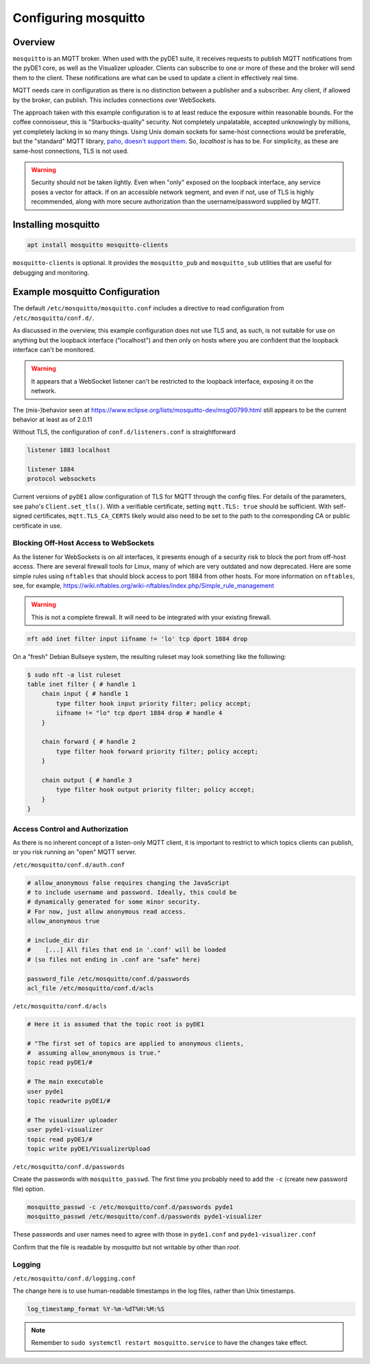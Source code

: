 ..
    Copyright © 2021 Jeff Kletsky. All Rights Reserved.

    License for this software, part of the pyDE1 package, is granted under
    GNU General Public License v3.0 only
    SPDX-License-Identifier: GPL-3.0-only

=====================
Configuring mosquitto
=====================

--------
Overview
--------

``mosquitto`` is an MQTT broker. When used with the pyDE1 suite, it receives
requests to publish MQTT notifications from the pyDE1 core, as well as the
Visualizer uploader. Clients can subscribe to one or more of these and the
broker will send them to the client. These notifications are what can be used
to update a client in effectively real time.

MQTT needs care in configuration as there is no distinction between a publisher
and a subscriber. Any client, if allowed by the broker, can publish. This
includes connections over WebSockets.

The approach taken with this example configuration is to at least reduce the
exposure within reasonable bounds. For the coffee connoisseur, this is
"Starbucks-quality" security. Not completely unpalatable, accepted unknowingly
by millions, yet completely lacking in so many things. Using Unix domain
sockets for same-host connections would be preferable, but the "standard"
MQTT library, `paho, doesn't support them`_. So, *localhost* is has to be.
For simplicity, as these are same-host connections, TLS is not used.

.. warning::

    Security should not be taken lightly. Even when "only" exposed on the loopback
    interface, any service poses a vector for attack. If on an accessible
    network segment, and even if not, use of TLS is highly recommended, along
    with more secure authorization than the username/password supplied by MQTT.

.. _`paho, doesn't support them`: https://github.com/eclipse/paho.mqtt.c/issues/864

--------------------
Installing mosquitto
--------------------

.. code-block:: sh

  apt install mosquitto mosquitto-clients

``mosquitto-clients`` is optional. It provides the ``mosquitto_pub`` and
``mosquitto_sub`` utilities that are useful for debugging and monitoring.

-------------------------------
Example mosquitto Configuration
-------------------------------

The default ``/etc/mosquitto/mosquitto.conf`` includes a directive to read
configuration from ``/etc/mosquitto/conf.d/``.

As discussed in the overview, this example configuration does not use TLS
and, as such, is not suitable for use on anything but the loopback interface
("localhost") and then only on hosts where you are confident that the loopback
interface can't be monitored.

.. warning::

  It appears that a WebSocket listener can't be restricted
  to the loopback interface, exposing it on the network.

The (mis-)behavior seen at
https://www.eclipse.org/lists/mosquitto-dev/msg00799.html
still appears to be the current behavior at least as of 2.0.11

Without TLS, the configuration of ``conf.d/listeners.conf`` is straightforward

.. code-block:: sh

  listener 1883 localhost

  listener 1884
  protocol websockets

Current versions of ``pyDE1`` allow configuration of TLS for MQTT
through the config files. For details of the parameters,
see paho's ``Client.set_tls()``.  With a verifiable certificate,
setting ``mqtt.TLS: true`` should be sufficient. With self-signed certificates,
``mqtt.TLS_CA_CERTS`` likely would also need to be set to the path to
the corresponding CA or public certificate in use.

Blocking Off-Host Access to WebSockets
======================================

As the listener for WebSockets is on all interfaces, it presents enough of a
security risk to block the port from off-host access. There are several
firewall tools for Linux, many of which are very outdated and now deprecated.
Here are some simple rules using ``nftables`` that should block access to
port 1884 from other hosts. For more information on ``nftables``,
see, for example,
https://wiki.nftables.org/wiki-nftables/index.php/Simple_rule_management

.. warning::

  This is not a complete firewall. It will need to be integrated with
  your existing firewall.

.. code-block:: sh

  nft add inet filter input iifname != 'lo' tcp dport 1884 drop

On a "fresh" Debian Bullseye system, the resulting ruleset may look something
like the following:

.. code-block:: sh

  $ sudo nft -a list ruleset
  table inet filter { # handle 1
      chain input { # handle 1
          type filter hook input priority filter; policy accept;
          iifname != "lo" tcp dport 1884 drop # handle 4
      }

      chain forward { # handle 2
          type filter hook forward priority filter; policy accept;
      }

      chain output { # handle 3
          type filter hook output priority filter; policy accept;
      }
  }

Access Control and Authorization
================================

As there is no inherent concept of a listen-only MQTT client, it is important
to restrict to which topics clients can publish, or you risk running an "open"
MQTT server.

``/etc/mosquitto/conf.d/auth.conf``

.. code-block:: sh

  # allow_anonymous false requires changing the JavaScript
  # to include username and password. Ideally, this could be
  # dynamically generated for some minor security.
  # For now, just allow anonymous read access.
  allow_anonymous true

  # include_dir dir
  #    [...] All files that end in '.conf' will be loaded
  # (so files not ending in .conf are "safe" here)

  password_file /etc/mosquitto/conf.d/passwords
  acl_file /etc/mosquitto/conf.d/acls

``/etc/mosquitto/conf.d/acls``

.. code-block::

  # Here it is assumed that the topic root is pyDE1

  # "The first set of topics are applied to anonymous clients,
  #  assuming allow_anonymous is true."
  topic read pyDE1/#

  # The main executable
  user pyde1
  topic readwrite pyDE1/#

  # The visualizer uploader
  user pyde1-visualizer
  topic read pyDE1/#
  topic write pyDE1/VisualizerUpload

``/etc/mosquitto/conf.d/passwords``

Create the passwords with ``mosquitto_passwd``. The first time you probably
need to add the ``-c`` (create new password file) option.

.. code-block:: sh

  mosquitto_passwd -c /etc/mosquitto/conf.d/passwords pyde1
  mosquitto_passwd /etc/mosquitto/conf.d/passwords pyde1-visualizer

These passwords and user names need to agree with those in ``pyde1.conf`` and
``pyde1-visualizer.conf``

Confirm that the file is readable by *mosquitto* but not writable by other
than *root*.

Logging
=======

``/etc/mosquitto/conf.d/logging.conf``

The change here is to use human-readable timestamps in the log files, rather
than Unix timestamps.

.. code-block::

  log_timestamp_format %Y-%m-%dT%H:%M:%S

.. note::

  Remember to ``sudo systemctl restart mosquitto.service`` to have the changes take effect.
